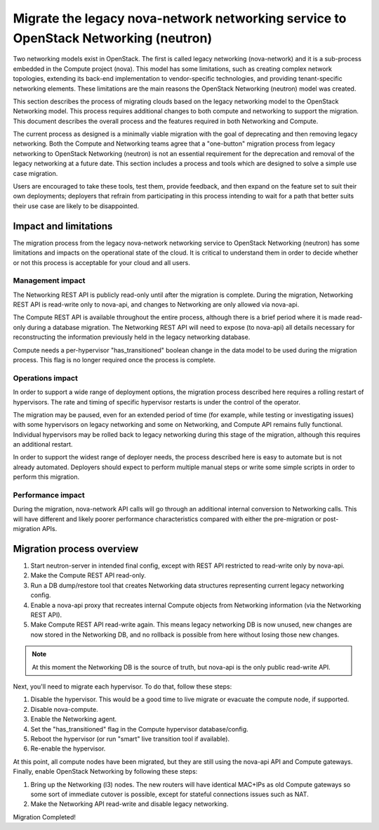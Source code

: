 ====================================================================================
Migrate the legacy nova-network networking service to OpenStack Networking (neutron)
====================================================================================

Two networking models exist in OpenStack. The first is called legacy networking
(nova-network) and it is a sub-process embedded in the Compute project (nova).
This model has some limitations, such as creating complex network topologies, extending
its back-end implementation to vendor-specific technologies, and providing
tenant-specific networking elements. These limitations are the main reasons the
OpenStack Networking (neutron) model was created.

This section describes the process of migrating clouds based on the legacy networking
model to the OpenStack Networking model. This process requires additional changes to
both compute and networking to support the migration. This document describes the
overall process and the features required in both Networking and Compute.

The current process as designed is a minimally viable migration with the goal of
deprecating and then removing legacy networking. Both the Compute and Networking teams agree
that a "one-button" migration process from legacy networking to OpenStack Networking
(neutron) is not an essential requirement for the deprecation and removal of the legacy
networking at a future date. This section includes a process and tools which are
designed to solve a simple use case migration.

Users are encouraged to take these tools, test them, provide feedback, and then expand
on the feature set to suit their own deployments; deployers that refrain from
participating in this process intending to wait for a path that better suits their use
case are likely to be disappointed.

Impact and limitations
~~~~~~~~~~~~~~~~~~~~~~

The migration process from the legacy nova-network networking service to OpenStack
Networking (neutron) has some limitations and impacts on the operational state of the
cloud. It is critical to understand them in order to decide whether or not this process
is acceptable for your cloud and all users.

Management impact
-----------------

The Networking REST API is publicly read-only until after the migration is complete. During
the migration, Networking REST API is read-write only to nova-api, and changes to Networking
are only allowed via nova-api.

The Compute REST API is available throughout the entire process, although there is a brief
period where it is made read-only during a database migration. The Networking REST API will
need to expose (to nova-api) all details necessary for reconstructing the information
previously held in the legacy networking database.

Compute needs a per-hypervisor "has_transitioned" boolean change in the data model to be
used during the migration process. This flag is no longer required once the process is
complete.

Operations impact
-----------------

In order to support a wide range of deployment options, the migration process described
here requires a rolling restart of hypervisors. The rate and timing of specific
hypervisor restarts is under the control of the operator.

The migration may be paused, even for an extended period of time (for example, while
testing or investigating issues) with some hypervisors on legacy networking and some
on Networking, and Compute API remains fully functional. Individual hypervisors may be rolled
back to legacy networking during this stage of the migration, although this requires
an additional restart.

In order to support the widest range of deployer needs, the process described here is
easy to automate but is not already automated. Deployers should expect to perform
multiple manual steps or write some simple scripts in order to perform this migration.

Performance impact
------------------

During the migration, nova-network API calls will go through an additional internal
conversion to Networking calls. This will have different and likely poorer performance
characteristics compared with either the pre-migration or post-migration APIs.

Migration process overview
~~~~~~~~~~~~~~~~~~~~~~~~~~

#. Start neutron-server in intended final config, except with REST API restricted to
   read-write only by nova-api.
#. Make the Compute REST API read-only.
#. Run a DB dump/restore tool that creates Networking data structures representing current
   legacy networking config.
#. Enable a nova-api proxy that recreates internal Compute objects from Networking information
   (via the Networking REST API).
#. Make Compute REST API read-write again. This means legacy networking DB is now unused,
   new changes are now stored in the Networking DB, and no rollback is possible from here
   without losing those new changes.

.. note::
    At this moment the Networking DB is the source of truth, but nova-api is the only public
    read-write API.

Next, you'll need to migrate each hypervisor.  To do that, follow these steps:

#. Disable the hypervisor. This would be a good time to live migrate or evacuate the
   compute node, if supported.
#. Disable nova-compute.
#. Enable the Networking agent.
#. Set the "has_transitioned" flag in the Compute hypervisor database/config.
#. Reboot the hypervisor (or run "smart" live transition tool if available).
#. Re-enable the hypervisor.

At this point, all compute nodes have been migrated, but they are still using the
nova-api API and Compute gateways. Finally, enable OpenStack Networking by following
these steps:

#. Bring up the Networking (l3) nodes. The new routers will have identical MAC+IPs as
   old Compute gateways so some sort of immediate cutover is possible, except for stateful
   connections issues such as NAT.
#. Make the Networking API read-write and disable legacy networking.

Migration Completed!
